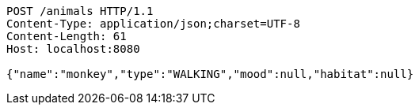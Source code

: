 [source,http,options="nowrap"]
----
POST /animals HTTP/1.1
Content-Type: application/json;charset=UTF-8
Content-Length: 61
Host: localhost:8080

{"name":"monkey","type":"WALKING","mood":null,"habitat":null}
----